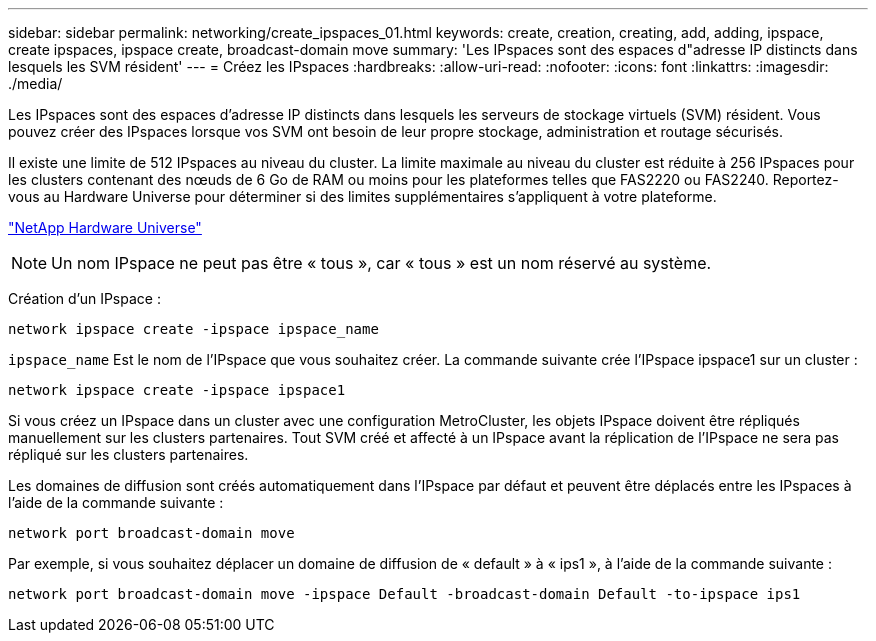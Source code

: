 ---
sidebar: sidebar 
permalink: networking/create_ipspaces_01.html 
keywords: create, creation, creating, add, adding, ipspace, create ipspaces, ipspace create, broadcast-domain move 
summary: 'Les IPspaces sont des espaces d"adresse IP distincts dans lesquels les SVM résident' 
---
= Créez les IPspaces
:hardbreaks:
:allow-uri-read: 
:nofooter: 
:icons: font
:linkattrs: 
:imagesdir: ./media/


[role="lead"]
Les IPspaces sont des espaces d'adresse IP distincts dans lesquels les serveurs de stockage virtuels (SVM) résident. Vous pouvez créer des IPspaces lorsque vos SVM ont besoin de leur propre stockage, administration et routage sécurisés.

Il existe une limite de 512 IPspaces au niveau du cluster. La limite maximale au niveau du cluster est réduite à 256 IPspaces pour les clusters contenant des nœuds de 6 Go de RAM ou moins pour les plateformes telles que FAS2220 ou FAS2240. Reportez-vous au Hardware Universe pour déterminer si des limites supplémentaires s'appliquent à votre plateforme.

https://hwu.netapp.com/["NetApp Hardware Universe"^]


NOTE: Un nom IPspace ne peut pas être « tous », car « tous » est un nom réservé au système.

Création d'un IPspace :

....
network ipspace create -ipspace ipspace_name
....
`ipspace_name` Est le nom de l'IPspace que vous souhaitez créer. La commande suivante crée l'IPspace ipspace1 sur un cluster :

....
network ipspace create -ipspace ipspace1
....
Si vous créez un IPspace dans un cluster avec une configuration MetroCluster, les objets IPspace doivent être répliqués manuellement sur les clusters partenaires. Tout SVM créé et affecté à un IPspace avant la réplication de l'IPspace ne sera pas répliqué sur les clusters partenaires.

Les domaines de diffusion sont créés automatiquement dans l'IPspace par défaut et peuvent être déplacés entre les IPspaces à l'aide de la commande suivante :

....
network port broadcast-domain move
....
Par exemple, si vous souhaitez déplacer un domaine de diffusion de « default » à « ips1 », à l'aide de la commande suivante :

....
network port broadcast-domain move -ipspace Default -broadcast-domain Default -to-ipspace ips1
....